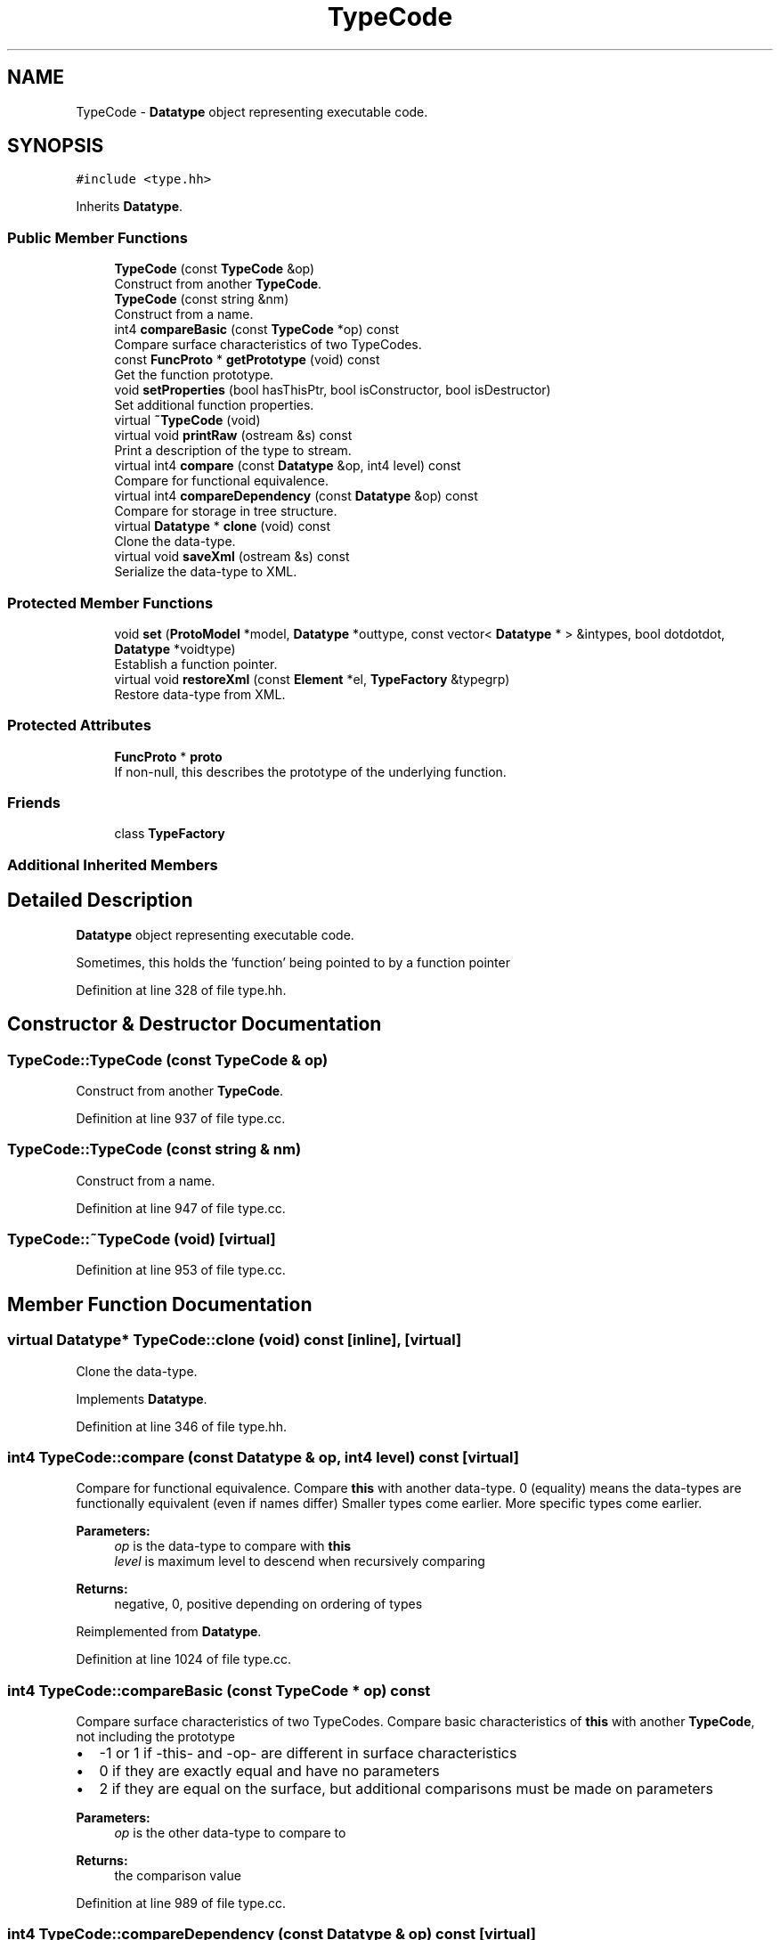 .TH "TypeCode" 3 "Sun Apr 14 2019" "decompile" \" -*- nroff -*-
.ad l
.nh
.SH NAME
TypeCode \- \fBDatatype\fP object representing executable code\&.  

.SH SYNOPSIS
.br
.PP
.PP
\fC#include <type\&.hh>\fP
.PP
Inherits \fBDatatype\fP\&.
.SS "Public Member Functions"

.in +1c
.ti -1c
.RI "\fBTypeCode\fP (const \fBTypeCode\fP &op)"
.br
.RI "Construct from another \fBTypeCode\fP\&. "
.ti -1c
.RI "\fBTypeCode\fP (const string &nm)"
.br
.RI "Construct from a name\&. "
.ti -1c
.RI "int4 \fBcompareBasic\fP (const \fBTypeCode\fP *op) const"
.br
.RI "Compare surface characteristics of two TypeCodes\&. "
.ti -1c
.RI "const \fBFuncProto\fP * \fBgetPrototype\fP (void) const"
.br
.RI "Get the function prototype\&. "
.ti -1c
.RI "void \fBsetProperties\fP (bool hasThisPtr, bool isConstructor, bool isDestructor)"
.br
.RI "Set additional function properties\&. "
.ti -1c
.RI "virtual \fB~TypeCode\fP (void)"
.br
.ti -1c
.RI "virtual void \fBprintRaw\fP (ostream &s) const"
.br
.RI "Print a description of the type to stream\&. "
.ti -1c
.RI "virtual int4 \fBcompare\fP (const \fBDatatype\fP &op, int4 level) const"
.br
.RI "Compare for functional equivalence\&. "
.ti -1c
.RI "virtual int4 \fBcompareDependency\fP (const \fBDatatype\fP &op) const"
.br
.RI "Compare for storage in tree structure\&. "
.ti -1c
.RI "virtual \fBDatatype\fP * \fBclone\fP (void) const"
.br
.RI "Clone the data-type\&. "
.ti -1c
.RI "virtual void \fBsaveXml\fP (ostream &s) const"
.br
.RI "Serialize the data-type to XML\&. "
.in -1c
.SS "Protected Member Functions"

.in +1c
.ti -1c
.RI "void \fBset\fP (\fBProtoModel\fP *model, \fBDatatype\fP *outtype, const vector< \fBDatatype\fP * > &intypes, bool dotdotdot, \fBDatatype\fP *voidtype)"
.br
.RI "Establish a function pointer\&. "
.ti -1c
.RI "virtual void \fBrestoreXml\fP (const \fBElement\fP *el, \fBTypeFactory\fP &typegrp)"
.br
.RI "Restore data-type from XML\&. "
.in -1c
.SS "Protected Attributes"

.in +1c
.ti -1c
.RI "\fBFuncProto\fP * \fBproto\fP"
.br
.RI "If non-null, this describes the prototype of the underlying function\&. "
.in -1c
.SS "Friends"

.in +1c
.ti -1c
.RI "class \fBTypeFactory\fP"
.br
.in -1c
.SS "Additional Inherited Members"
.SH "Detailed Description"
.PP 
\fBDatatype\fP object representing executable code\&. 

Sometimes, this holds the 'function' being pointed to by a function pointer 
.PP
Definition at line 328 of file type\&.hh\&.
.SH "Constructor & Destructor Documentation"
.PP 
.SS "TypeCode::TypeCode (const \fBTypeCode\fP & op)"

.PP
Construct from another \fBTypeCode\fP\&. 
.PP
Definition at line 937 of file type\&.cc\&.
.SS "TypeCode::TypeCode (const string & nm)"

.PP
Construct from a name\&. 
.PP
Definition at line 947 of file type\&.cc\&.
.SS "TypeCode::~TypeCode (void)\fC [virtual]\fP"

.PP
Definition at line 953 of file type\&.cc\&.
.SH "Member Function Documentation"
.PP 
.SS "virtual \fBDatatype\fP* TypeCode::clone (void) const\fC [inline]\fP, \fC [virtual]\fP"

.PP
Clone the data-type\&. 
.PP
Implements \fBDatatype\fP\&.
.PP
Definition at line 346 of file type\&.hh\&.
.SS "int4 TypeCode::compare (const \fBDatatype\fP & op, int4 level) const\fC [virtual]\fP"

.PP
Compare for functional equivalence\&. Compare \fBthis\fP with another data-type\&. 0 (equality) means the data-types are functionally equivalent (even if names differ) Smaller types come earlier\&. More specific types come earlier\&. 
.PP
\fBParameters:\fP
.RS 4
\fIop\fP is the data-type to compare with \fBthis\fP 
.br
\fIlevel\fP is maximum level to descend when recursively comparing 
.RE
.PP
\fBReturns:\fP
.RS 4
negative, 0, positive depending on ordering of types 
.RE
.PP

.PP
Reimplemented from \fBDatatype\fP\&.
.PP
Definition at line 1024 of file type\&.cc\&.
.SS "int4 TypeCode::compareBasic (const \fBTypeCode\fP * op) const"

.PP
Compare surface characteristics of two TypeCodes\&. Compare basic characteristics of \fBthis\fP with another \fBTypeCode\fP, not including the prototype
.IP "\(bu" 2
-1 or 1 if -this- and -op- are different in surface characteristics
.IP "\(bu" 2
0 if they are exactly equal and have no parameters
.IP "\(bu" 2
2 if they are equal on the surface, but additional comparisons must be made on parameters 
.PP
\fBParameters:\fP
.RS 4
\fIop\fP is the other data-type to compare to 
.RE
.PP
\fBReturns:\fP
.RS 4
the comparison value 
.RE
.PP

.PP

.PP
Definition at line 989 of file type\&.cc\&.
.SS "int4 TypeCode::compareDependency (const \fBDatatype\fP & op) const\fC [virtual]\fP"

.PP
Compare for storage in tree structure\&. Ordering of data-types for the main \fBTypeFactory\fP container\&. Comparison only goes down one-level in the component structure, before just comparing pointers\&. 
.PP
\fBParameters:\fP
.RS 4
\fIop\fP is the data-type to compare with \fBthis\fP 
.RE
.PP
\fBReturns:\fP
.RS 4
negative, 0, positive depending on ordering of types 
.RE
.PP

.PP
Reimplemented from \fBDatatype\fP\&.
.PP
Definition at line 1054 of file type\&.cc\&.
.SS "const \fBFuncProto\fP* TypeCode::getPrototype (void) const\fC [inline]\fP"

.PP
Get the function prototype\&. 
.PP
Definition at line 340 of file type\&.hh\&.
.SS "void TypeCode::printRaw (ostream & s) const\fC [virtual]\fP"

.PP
Print a description of the type to stream\&. Print a raw description of the type to stream\&. Intended for debugging\&. Not intended to produce parsable C\&. 
.PP
\fBParameters:\fP
.RS 4
\fIs\fP is the output stream 
.RE
.PP

.PP
Reimplemented from \fBDatatype\fP\&.
.PP
Definition at line 960 of file type\&.cc\&.
.SS "void TypeCode::restoreXml (const \fBElement\fP * el, \fBTypeFactory\fP & typegrp)\fC [protected]\fP, \fC [virtual]\fP"

.PP
Restore data-type from XML\&. Restore a \fBDatatype\fP object from an XML element 
.PP
\fBParameters:\fP
.RS 4
\fIel\fP is the XML element 
.br
\fItypegrp\fP is the underlying \fBTypeFactory\fP that will hold the new object 
.RE
.PP

.PP
Reimplemented from \fBDatatype\fP\&.
.PP
Definition at line 1091 of file type\&.cc\&.
.SS "void TypeCode::saveXml (ostream & s) const\fC [virtual]\fP"

.PP
Serialize the data-type to XML\&. Write out a formal description of the data-type as an XML <type> tag\&. For composite data-types, the description goes down one level, describing the component types only by reference\&. 
.PP
\fBParameters:\fP
.RS 4
\fIs\fP is the stream to write to 
.RE
.PP

.PP
Reimplemented from \fBDatatype\fP\&.
.PP
Definition at line 1080 of file type\&.cc\&.
.SS "void TypeCode::set (\fBProtoModel\fP * model, \fBDatatype\fP * outtype, const vector< \fBDatatype\fP * > & intypes, bool dotdotdot, \fBDatatype\fP * voidtype)\fC [protected]\fP"

.PP
Establish a function pointer\&. Turn on the data-type's function prototype 
.PP
\fBParameters:\fP
.RS 4
\fImodel\fP is the prototype model 
.br
\fIouttype\fP is the return type of the prototype 
.br
\fIintypes\fP is the list of input parameters 
.br
\fIdotdotdot\fP is true if the prototype takes variable arguments 
.br
\fIvoidtype\fP is the reference 'void' data-type 
.RE
.PP

.PP
Definition at line 915 of file type\&.cc\&.
.SS "void TypeCode::setProperties (bool hasThisPtr, bool isConstructor, bool isDestructor)"

.PP
Set additional function properties\&. Assuming \fBthis\fP has an underlying function prototype, set some of its boolean properties 
.PP
\fBParameters:\fP
.RS 4
\fIhasThisPtr\fP toggles whether prototype has takes a 'this' pointer 
.br
\fIisConstructor\fP toggles whether the function is a constructor 
.br
\fIisDestructor\fP toggles whether the function is a destructor 
.RE
.PP

.PP
Definition at line 974 of file type\&.cc\&.
.SH "Friends And Related Function Documentation"
.PP 
.SS "friend class \fBTypeFactory\fP\fC [friend]\fP"

.PP
Definition at line 330 of file type\&.hh\&.
.SH "Member Data Documentation"
.PP 
.SS "\fBFuncProto\fP* TypeCode::proto\fC [protected]\fP"

.PP
If non-null, this describes the prototype of the underlying function\&. 
.PP
Definition at line 331 of file type\&.hh\&.

.SH "Author"
.PP 
Generated automatically by Doxygen for decompile from the source code\&.
